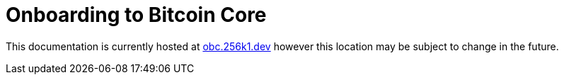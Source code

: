 = Onboarding to Bitcoin Core

This documentation is currently hosted at https://obc.256k1.dev[obc.256k1.dev] however this location may be subject to change in the future.
